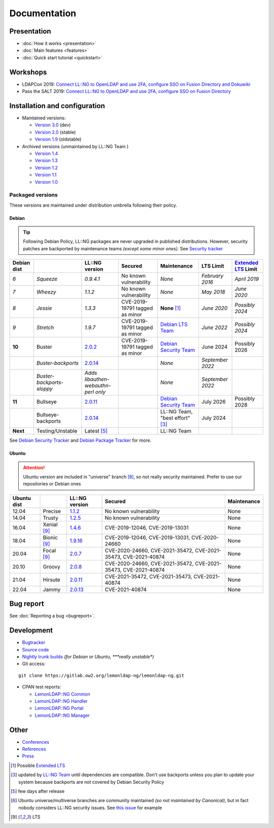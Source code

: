 Documentation
=============

Presentation
------------

|image0|

-  :doc:`How it works <presentation>`
-  :doc:`Main features <features>`
-  :doc:`Quick start tutorial <quickstart>`

Workshops
---------

-  LDAPCon 2019: `Connect LL::NG to OpenLDAP and use 2FA, configure SSO
   on Fusion Directory and
   Dokuwiki <https://github.com/Worteks/ldapcon2019-llng-workshop>`__
-  Pass the SALT 2019: `Connect LL::NG to OpenLDAP and use 2FA,
   configure SSO on Fusion
   Directory <https://github.com/LemonLDAPNG/pts2019-llng-workshop>`__

Installation and configuration
------------------------------

|image1|

-  Maintained versions:

   -  `Version 3.0 </documentation/3.0/>`__ (dev)
   -  `Version 2.0 </documentation/2.0/>`__ (stable)
   -  `Version 1.9 </documentation/1.9/>`__ (oldstable)

-  Archived versions (unmaintained by LL::NG Team )

   -  `Version 1.4 </documentation/1.4/>`__
   -  `Version 1.3 </documentation/1.3/>`__
   -  `Version 1.2 </documentation/1.2/>`__
   -  `Version 1.1 </documentation/1.1/>`__
   -  `Version 1.0 </documentation/1.0/>`__

Packaged versions
~~~~~~~~~~~~~~~~~

These versions are maintained under distribution umbrella following their policy.

Debian
^^^^^^

.. tip::

   Following Debian Policy, LL::NG packages are never upgraded in published distributions. However, security patches are backported by maintenance teams *(except some minor ones)*.
   See `Security tracker <https://security-tracker.debian.org/tracker/source-package/lemonldap-ng>`__

=========== ========================== ======================================== ===================================================== ============================================================ =================================== =============================================================
Debian dist                            LL::NG version                             Secured                                               Maintenance                                                  LTS Limit                           `Extended LTS <https://wiki.debian.org/LTS/Extended>`__ Limit
=========== ========================== ======================================== ===================================================== ============================================================ =================================== =============================================================
*6*         *Squeeze*                  *0.9.4.1*                                |maybe| No known vulnerability                        *None*                                                       *February 2016*                     *April 2019*
*7*         *Wheezy*                   *1.1.2*                                  |maybe| No known vulnerability                        *None*                                                       *May 2018*                          *June 2020*
*8*         *Jessie*                   *1.3.3*                                  |maybe| CVE-2019-19791 tagged as minor                **None**  [1]_                                               *June 2020*                         *Possibly 2024*
*9*         *Stretch*                  *1.9.7*                                  |maybe| CVE-2019-19791 tagged as minor                `Debian LTS Team <https://www.debian.org/lts/>`__            *June 2022*                         *Possibly 2024*
**10**      Buster                     `2.0.2 </documentation/2.0/>`__          |clean| CVE-2019-19791 tagged as minor                `Debian Security Team <https://security-team.debian.org/>`__ June 2024                           Possibly 2026
\           *Buster-backports*         `2.0.14 </documentation/2.0/>`__         |maybe|                                               *None*                                                       *September 2022*
\           *Buster-backports-sloppy*  *Adds libauthen-webauthn-perl only*      |maybe|                                               *None*                                                       *September 2022*
**11**      Bullseye                   `2.0.11 </documentation/2.0/>`__         |clean|                                               `Debian Security Team <https://security-team.debian.org/>`__ July 2026                           Possibly 2028
\           Bullseye-backports         `2.0.14 </documentation/2.0/>`__         |clean|                                               LL::NG Team, "best effort" [3]_                              July 2024
**Next**    Testing/Unstable           Latest  [5]_                             |clean|                                               LL::NG Team
=========== ========================== ======================================== ===================================================== ============================================================ =================================== =============================================================

See `Debian Security
Tracker <https://security-tracker.debian.org/tracker/source-package/lemonldap-ng>`__
and `Debian Package
Tracker <https://tracker.debian.org/pkg/lemonldap-ng>`__ for more.

Ubuntu
^^^^^^

.. attention::

   Ubuntu version are included in "universe" branch [8]_, so not really security maintained. Prefer to use our repositories or Debian ones

=========== ============= ================================ ==================================================================== ===========
Ubuntu dist               LL::NG version                     Secured                                                              Maintenance
=========== ============= ================================ ==================================================================== ===========
12.04       Precise       `1.1.2 </documentation/1.1/>`__  |maybe| No known vulnerability                                       None
14.04       Trusty        `1.2.5 </documentation/1.2/>`__  |maybe| No known vulnerability                                       None
16.04       Xenial  [9]_  `1.4.6 </documentation/1.4/>`__  |bad| CVE-2019-12046, CVE-2019-13031                                 None
18.04       Bionic  [9]_  `1.9.16 </documentation/1.9/>`__ |bad| CVE-2019-12046, CVE-2019-13031, CVE-2020-24660                 None
20.04       Focal  [9]_   `2.0.7 </documentation/2.0/>`__  |bad| CVE-2020-24660, CVE-2021-35472, CVE-2021-35473, CVE-2021-40874 None
20.10       Groovy        `2.0.8 </documentation/2.0/>`__  |bad| CVE-2020-24660, CVE-2021-35472, CVE-2021-35473, CVE-2021-40874 None
21.04       Hirsute       `2.0.11 </documentation/2.0/>`__ |bad| CVE-2021-35472, CVE-2021-35473, CVE-2021-40874                 None
22.04       Jammy         `2.0.13 </documentation/2.0/>`__ |bad| CVE-2021-40874                                                 None
=========== ============= ================================ ==================================================================== ===========

Bug report
----------

See :doc:`Reporting a bug <bugreport>`.

Development
-----------

|image13|

-  `Bugtracker <https://gitlab.ow2.org/lemonldap-ng/lemonldap-ng/issues>`__
-  `Source
   code <https://gitlab.ow2.org/lemonldap-ng/lemonldap-ng/tree/master>`__
-  `Nightly trunk builds <http://lemonldap-ng.ow2.io/lemonldap-ng/>`__
   *(for Debian or Ubuntu, *\ **really unstable**\ *)*
-  Git access:

::

   git clone https://gitlab.ow2.org/lemonldap-ng/lemonldap-ng.git

-  CPAN test reports:

   -  `LemonLDAP::NG
      Common <http://www.cpantesters.org/distro/L/Lemonldap-NG-Common.html>`__
   -  `LemonLDAP::NG
      Handler <http://www.cpantesters.org/distro/L/Lemonldap-NG-Handler.html>`__
   -  `LemonLDAP::NG
      Portal <http://www.cpantesters.org/distro/L/Lemonldap-NG-Portal.html>`__
   -  `LemonLDAP::NG
      Manager <http://www.cpantesters.org/distro/L/Lemonldap-NG-Manager.html>`__

Other
-----

|image14|

-  `Conferences </documentation/conferences>`__
-  `References </references>`__
-  `Press </press>`__

.. [1]
   Possible `Extended LTS <https://wiki.debian.org/LTS/Extended>`__

.. [3]
   updated by `LL::NG Team </team>`__ until dependencies are compatible.
   Don't use backports unless you plan to update your system because
   backports are not covered by Debian Security Policy

.. [5]
   few days after release

.. [8]
   Ubuntu universe/multiverse branches are community maintained *(so not
   maintained by Canonical)*, but in fact nobody considers LL::NG security
   issues. See `this
   issue <https://bugs.launchpad.net/ubuntu/+source/lemonldap-ng/+bug/1829016>`__
   for example

.. [9]
   LTS

.. |clean| image:: /icons/clean.png
   :width: 20px
.. |bad| image:: /icons/bad.png
   :width: 20px
.. |maybe| image:: /icons/maybe.png
   :width: 20px
.. |image0| image:: /icons/tutorials.png
.. |image1| image:: /icons/windowlist.png
.. |image13| image:: /icons/terminal.png
.. |image14| image:: /icons/wizard.png


